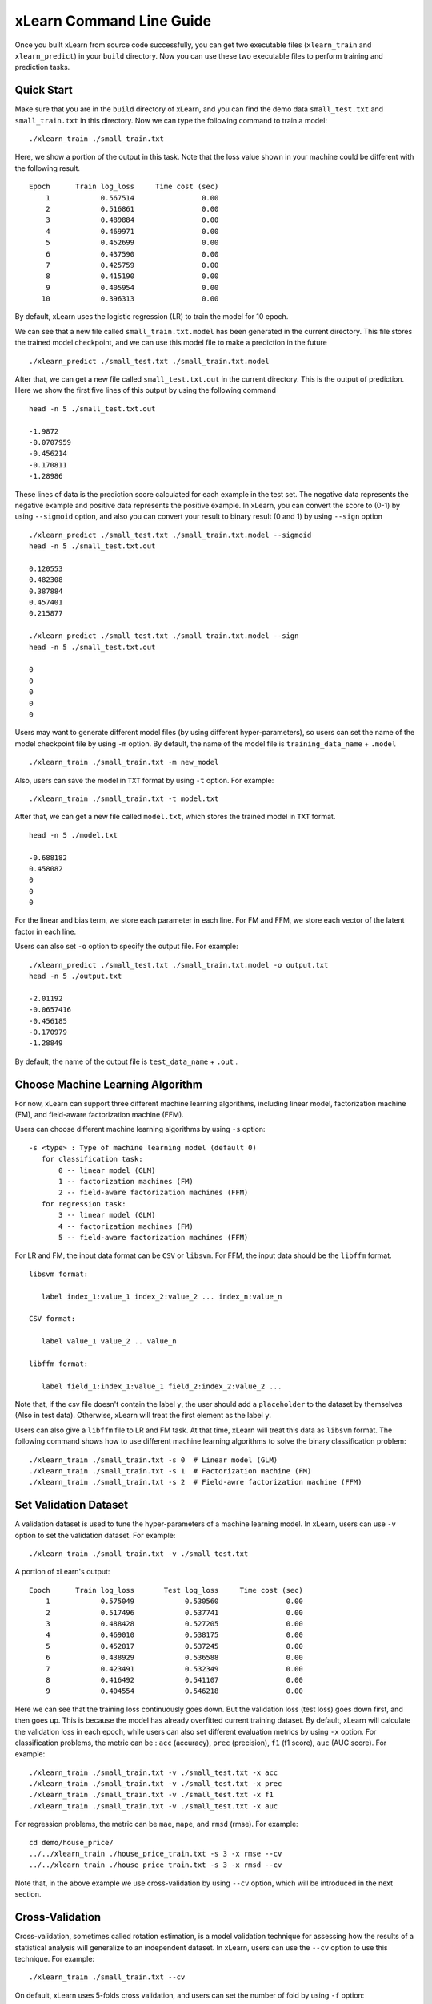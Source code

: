 xLearn Command Line Guide
^^^^^^^^^^^^^^^^^^^^^^^^^^^

Once you built xLearn from source code successfully, you can get two executable files 
(``xlearn_train`` and ``xlearn_predict``) in your ``build`` directory. Now you can use these 
two executable files to perform training and prediction tasks.

Quick Start
----------------------------------------

Make sure that you are in the ``build`` directory of xLearn, and you can find the demo data 
``small_test.txt`` and ``small_train.txt`` in this directory. Now we can type the following 
command to train a model: ::

    ./xlearn_train ./small_train.txt

Here, we show a portion of the output in this task. Note that the loss value shown in your 
machine could be different with the following result. ::

    Epoch      Train log_loss     Time cost (sec)
        1            0.567514                0.00
        2            0.516861                0.00
        3            0.489884                0.00
        4            0.469971                0.00
        5            0.452699                0.00
        6            0.437590                0.00
        7            0.425759                0.00
        8            0.415190                0.00
        9            0.405954                0.00
       10            0.396313                0.00

By default, xLearn uses the logistic regression (LR) to train the model for 10 epoch.

We can see that a new file called ``small_train.txt.model`` has been generated in the current directory. 
This file stores the trained model checkpoint, and we can use this model file to make a prediction in 
the future ::

    ./xlearn_predict ./small_test.txt ./small_train.txt.model

After that, we can get a new file called ``small_test.txt.out`` in the current directory. This is the output 
of prediction. Here we show the first five lines of this output by using the following command ::
    
    head -n 5 ./small_test.txt.out

    -1.9872
    -0.0707959
    -0.456214
    -0.170811
    -1.28986

These lines of data is the prediction score calculated for each example in the test set. The 
negative data represents the negative example and positive data represents the positive example. 
In xLearn, you can convert the score to (0-1) by using ``--sigmoid`` option, and also you can convert 
your result to binary result (0 and 1) by using ``--sign`` option ::

    ./xlearn_predict ./small_test.txt ./small_train.txt.model --sigmoid
    head -n 5 ./small_test.txt.out

    0.120553
    0.482308
    0.387884
    0.457401
    0.215877

    ./xlearn_predict ./small_test.txt ./small_train.txt.model --sign
    head -n 5 ./small_test.txt.out

    0
    0
    0
    0
    0

Users may want to generate different model files (by using different hyper-parameters), so users can 
set the name of the model checkpoint file by using ``-m`` option. By default, the name of the model 
file is ``training_data_name`` + ``.model`` ::

  ./xlearn_train ./small_train.txt -m new_model

Also, users can save the model in ``TXT`` format by using ``-t`` option. For example: ::

  ./xlearn_train ./small_train.txt -t model.txt

After that, we can get a new file called ``model.txt``, which stores the trained model in ``TXT`` format. ::

  head -n 5 ./model.txt

  -0.688182
  0.458082
  0
  0
  0

For the linear and bias term, we store each parameter in each line. For FM and FFM, we store each 
vector of the latent factor in each line.

Users can also set ``-o`` option to specify the output file. For example: ::

  ./xlearn_predict ./small_test.txt ./small_train.txt.model -o output.txt  
  head -n 5 ./output.txt

  -2.01192
  -0.0657416
  -0.456185
  -0.170979
  -1.28849

By default, the name of the output file is ``test_data_name`` + ``.out`` .

Choose Machine Learning Algorithm
----------------------------------------

For now, xLearn can support three different machine learning algorithms, including linear model, 
factorization machine (FM), and field-aware factorization machine (FFM).

Users can choose different machine learning algorithms by using ``-s`` option: ::

  -s <type> : Type of machine learning model (default 0)
     for classification task:
         0 -- linear model (GLM)
         1 -- factorization machines (FM)
         2 -- field-aware factorization machines (FFM)
     for regression task:
         3 -- linear model (GLM)
         4 -- factorization machines (FM)
         5 -- field-aware factorization machines (FFM)

For LR and FM, the input data format can be ``CSV`` or ``libsvm``. For FFM, the 
input data should be the ``libffm`` format. ::

  libsvm format:

     label index_1:value_1 index_2:value_2 ... index_n:value_n

  CSV format:

     label value_1 value_2 .. value_n

  libffm format:

     label field_1:index_1:value_1 field_2:index_2:value_2 ...

Note that, if the csv file doesn't contain the label ``y``, the user should add a 
``placeholder`` to the dataset by themselves (Also in test data). Otherwise, xLearn 
will treat the first element as the label ``y``. 

Users can also give a ``libffm`` file to LR and FM task. At that time, xLearn will 
treat this data as ``libsvm`` format. The following command shows how to use different
machine learning algorithms to solve the binary classification problem:  ::

./xlearn_train ./small_train.txt -s 0  # Linear model (GLM)
./xlearn_train ./small_train.txt -s 1  # Factorization machine (FM)
./xlearn_train ./small_train.txt -s 2  # Field-awre factorization machine (FFM)

Set Validation Dataset
----------------------------------------

A validation dataset is used to tune the hyper-parameters of a machine learning model. 
In xLearn, users can use ``-v`` option to set the validation dataset. For example: ::

    ./xlearn_train ./small_train.txt -v ./small_test.txt    

A portion of xLearn's output: ::

    Epoch      Train log_loss       Test log_loss     Time cost (sec)
        1            0.575049            0.530560                0.00
        2            0.517496            0.537741                0.00
        3            0.488428            0.527205                0.00
        4            0.469010            0.538175                0.00
        5            0.452817            0.537245                0.00
        6            0.438929            0.536588                0.00
        7            0.423491            0.532349                0.00
        8            0.416492            0.541107                0.00
        9            0.404554            0.546218                0.00

Here we can see that the training loss continuously goes down. But the validation loss (test loss) goes down 
first, and then goes up. This is because the model has already overfitted current training dataset. By default, 
xLearn will calculate the validation loss in each epoch, while users can also set different evaluation metrics by 
using ``-x`` option. For classification problems, the metric can be : ``acc`` (accuracy), ``prec`` (precision), 
``f1`` (f1 score), ``auc`` (AUC score). For example: ::

    ./xlearn_train ./small_train.txt -v ./small_test.txt -x acc
    ./xlearn_train ./small_train.txt -v ./small_test.txt -x prec
    ./xlearn_train ./small_train.txt -v ./small_test.txt -x f1
    ./xlearn_train ./small_train.txt -v ./small_test.txt -x auc

For regression problems, the metric can be ``mae``, ``mape``, and ``rmsd`` (rmse). For example: ::

    cd demo/house_price/
    ../../xlearn_train ./house_price_train.txt -s 3 -x rmse --cv
    ../../xlearn_train ./house_price_train.txt -s 3 -x rmsd --cv

Note that, in the above example we use cross-validation by using ``--cv`` option, which will be 
introduced in the next section.

Cross-Validation
----------------------------------------

Cross-validation, sometimes called rotation estimation, is a model validation technique for assessing 
how the results of a statistical analysis will generalize to an independent dataset. In xLearn, users 
can use the ``--cv`` option to use this technique. For example: ::

    ./xlearn_train ./small_train.txt --cv

On default, xLearn uses 5-folds cross validation, and users can set the number of fold by using 
``-f`` option: ::
    
    ./xlearn_train ./small_train.txt -f 3 --cv

Here we set the number of folds to 3. The xLearn will calculate the average validation loss at 
the end of its output message. ::

     ...
    [------------] Average log_loss: 0.549417
    [ ACTION     ] Finish Cross-Validation
    [ ACTION     ] Clear the xLearn environment ...
    [------------] Total time cost: 0.03 (sec)

Choose Optimization Method
----------------------------------------
 
In xLearn, users can choose different optimization methods by using ``-p`` option. For now, users can 
choose ``sgd``, ``adagrad``, and ``ftrl`` method. By default, xLearn uses the ``adagrad`` method. 
For example: ::

    ./xlearn_train ./small_train.txt -p sgd
    ./xlearn_train ./small_train.txt -p adagrad
    ./xlearn_train ./small_train.txt -p ftrl

Compared to traditional sgd method, adagrad adapts the learning rate to the parameters, performing larger 
updates for infrequent and smaller updates for frequent parameters. For this reason, it is well-suited for 
dealing with sparse data. In addition,  sgd is more sensitive to the learning rate compared with adagrad.

FTRL (Follow-the-Regularized-Leader) is also a famous method that has been widely used in the large-scale 
sparse problem. To use FTRL, users need to tune more hyperparameters compared with sgd and adagard. 

Hyperparameter Tuning
----------------------------------------

In machine learning, a *hyperparameter* is a parameter whose value is set before the learning process begins. 
By contrast, the value of other parameters is derived via training. Hyperparameter tuning is the problem of 
choosing a set of optimal hyperparameters for a learning algorithm.

First, the ``learning rate`` is one of the most important hyperparameters used in machine learning. 
By default, this value is set to ``0.2``, and we can tune this value by using ``-r`` option: ::

    ./xlearn_train ./small_train.txt -v ./small_test.txt -r 0.1
    ./xlearn_train ./small_train.txt -v ./small_test.txt -r 0.5
    ./xlearn_train ./small_train.txt -v ./small_test.txt -r 0.01


We can also use the ``-b`` option to perform regularization. By default, xLearn uses ``L2`` regularization, and 
the *regular_lambda* has been set to ``0.00002``. ::

    ./xlearn_train ./small_train.txt -v ./small_test.txt -r 0.1 -b 0.001
    ./xlearn_train ./small_train.txt -v ./small_test.txt -r 0.1 -b 0.002
    ./xlearn_train ./small_train.txt -v ./small_test.txt -r 0.1 -b 0.01


For the FTRL method, we also need to tune another four hyperparameters, including ``-alpha``, ``-beta``, 
``-lambda_1``, and ``-lambda_2``. For example: ::

    ./xlearn_train ./small_train.txt -p ftrl -alpha 0.002 -beta 0.8 -lambda_1 0.001 -lambda_2 1.0

For FM and FFM, users also need to set the size of *latent factor* by using ``-k`` option. By default, xLearn 
uses ``4`` for this value. ::

    ./xlearn_train ./small_train.txt -s 1 -v ./small_test.txt -k 2
    ./xlearn_train ./small_train.txt -s 1 -v ./small_test.txt -k 4
    ./xlearn_train ./small_train.txt -s 1 -v ./small_test.txt -k 5
    ./xlearn_train ./small_train.txt -s 1 -v ./small_test.txt -k 8

xLearn uses *SSE* instruction to accelerate vector operation, and hence the time cost for ``k=2`` and ``k=4`` are the same.

For FM and FFM, users can also set the hyperparameter ``-u`` for model initialization. By default, this value is set to 0.66. ::

    ./xlearn_train ./small_train.txt -s 1 -v ./small_test.txt -u 0.80
    ./xlearn_train ./small_train.txt -s 1 -v ./small_test.txt -u 0.40
    ./xlearn_train ./small_train.txt -s 1 -v ./small_test.txt -u 0.10

Set Epoch Number and Early-Stopping
----------------------------------------

For machine learning, one epoch consists of one full training cycle on the training set. 
In xLearn, users can set the number of epoch for training by using ``-e`` option. ::

    ./xlearn_train ./small_train.txt -e 3
    ./xlearn_train ./small_train.txt -e 5
    ./xlearn_train ./small_train.txt -e 10   

If you set the validation data, xLearn will perform early-stopping by default. For example: ::
  
    ./xlearn_train ./small_train.txt -s 2 -v ./small_test.txt -e 10

Here, we set epoch number to ``10``, but xLearn stopped at epoch 7 because we get the best model 
at that epoch (you may get different a stopping number on your machine) ::

  [ ACTION     ] Early-stopping at epoch 7
  [ ACTION     ] Start to save model ...

User can set window size for early stopping by using ``-sw`` option. ::

    ./xlearn_train ./small_train.txt -e 10 -sw 3

Users can disable early-stopping by using ``--dis-es`` option ::

    ./xlearn_train ./small_train.txt -s 2 -v ./small_test.txt -e 10 --dis-es

At this time, xLearn performed 10 epoch for training.

Lock-Free Training
----------------------------------------

By default, xLearn performs *Hogwild! lock-free* training, which takes advantages of multiple cores to accelerate
training task. But lock-free training is *non-deterministic*. For example, if we run the following command multiple 
times, we may get different loss value at each epoch. ::

   ./xlearn_train ./small_train.txt 

   The 1st time: 0.396352
   The 2nd time: 0.396119
   The 3nd time: 0.396187
   ...

Users can set the number of thread for xLearn by using ``-nthread`` option: ::

   ./xlearn_train ./small_train.txt -nthread 2

If you don't set this option, xLearn uses all of the CPU cores by default.

Users can disable lock-free training by using ``--dis-lock-free`` ::

  ./xlearn_train ./small_train.txt --dis-lock-free

In thie time, our result are *determinnistic*. ::

   The 1st time: 0.396372
   The 2nd time: 0.396372
   The 3nd time: 0.396372

The disadvantage of ``--dis-lock-free`` is that it is much slower than lock-free training. 

Instance-wise Normalization
----------------------------------------

For FM and FFM, xLearn uses *instance-wise normalizarion* by default. In some scenes like CTR prediction, this technique is very
useful. But sometimes it hurts model performance. Users can disable instance-wise normalization by using ``--no-norm`` option ::

  ./xlearn_train ./small_train.txt -s 1 -v ./small_test.txt --no-norm

Note that we usually use ``--no-norm`` in regression tasks.

Quiet Training
----------------------------------------

When using ``--quiet`` option, xLearn will not calculate any evaluation information during the training, and 
it just train the model quietly ::

  ./xlearn_train ./small_train.txt --quiet

In this way, xLearn can accelerate its training speed.


 .. toctree::
   :hidden: